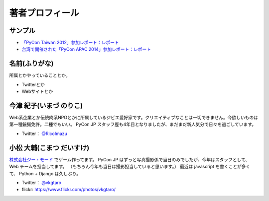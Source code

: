 ==================
 著者プロフィール
==================

サンプル
========
- `「PyCon Taiwan 2012」参加レポート：レポート <http://gihyo.jp/news/report/01/pycon-taiwan2012>`_
- `台湾で開催された「PyCon APAC 2014」参加レポート：レポート <http://gihyo.jp/news/report/01/pycon-apac2014>`_

名前(ふりがな)
==============
.. image:: /images/your_name.jpg

所属とかやっていることとか。

- Twitterとか
- Webサイトとか

  
今津 紀子(いまづ のりこ)
========================

Web系企業とか伝統肉系NPOとかに所属しているジビエ愛好家です。クリエイティブなことは一切できません。今欲しいものは第一種銃猟免許。二種でもいい。  
PyCon JP スタッフ歴も4年目となりましたが、まだまだ新人気分で日々を過ごしています。

- Twitter： `@RicoImazu <https://twitter.com/ricoimazu>`_

小松 大輔(こまつ だいすけ)
========================

.. image:: /images/vkgtaro.jp

`株式会社ジー・モード <http://gmodecorp.com/>`_ でゲーム作ってます。
PyCon JP はずっと写真撮影係で当日のみでしたが、今年はスタッフとして、Web チームを担当してます。
（もちろん今年も当日は撮影担当していると思います。）
最近は javascript を書くことが多くて、 Python + Django は久しぶり。

- Twitter： `@vkgtaro <https://twitter.com/vkgtaro>`_
- flickr: `https://www.flickr.com/photos/vkgtaro/ <https://www.flickr.com/photos/vkgtaro/>`_

